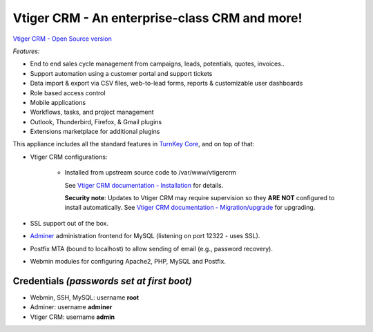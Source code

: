 Vtiger CRM - An enterprise-class CRM and more!
===================================================

`Vtiger CRM - Open Source version`_

*Features:*

* End to end sales cycle management from campaigns, leads, potentials, quotes, invoices..
* Support automation using a customer portal and support tickets
* Data import & export via CSV files, web-to-lead forms, reports & customizable user dashboards
* Role based access control
* Mobile applications
* Workflows, tasks, and project management
* Outlook, Thunderbird, Firefox, & Gmail plugins
* Extensions marketplace for additional plugins

This appliance includes all the standard features in `TurnKey Core`_,
and on top of that:

- Vtiger CRM configurations:
   
    - Installed from upstream source code to /var/www/vtigercrm

      See `Vtiger CRM documentation - Installation`_ for details.

      **Security note**: Updates to Vtiger CRM may require supervision so
      they **ARE NOT** configured to install automatically. See `Vtiger CRM documentation - Migration/upgrade`_ for upgrading.

- SSL support out of the box.
- `Adminer`_ administration frontend for MySQL (listening on port
  12322 - uses SSL).
- Postfix MTA (bound to localhost) to allow sending of email (e.g.,
  password recovery).
- Webmin modules for configuring Apache2, PHP, MySQL and Postfix.

Credentials *(passwords set at first boot)*
-------------------------------------------

-  Webmin, SSH, MySQL: username **root**
-  Adminer: username **adminer**
-  Vtiger CRM: username **admin**


.. _Vtiger CRM - Open Source version: https://www.vtiger.com/it/open-source-crm/
.. _TurnKey Core: https://www.turnkeylinux.org/core
.. _Vtiger CRM documentation - Installation: https://community.vtiger.com/help/vtigercrm/administrators/installation.html
.. _Vtiger CRM documentation - Migration/upgrade: https://community.vtiger.com/help/vtigercrm/administrators/migration.html
.. _Adminer: https://www.adminer.org

